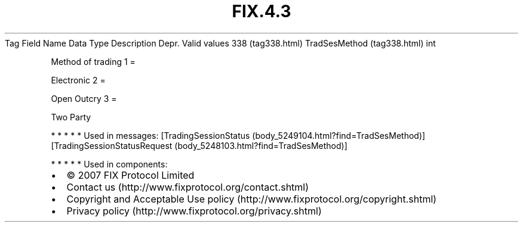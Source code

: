 .TH FIX.4.3 "" "" "Tag #338"
Tag
Field Name
Data Type
Description
Depr.
Valid values
338 (tag338.html)
TradSesMethod (tag338.html)
int
.PP
Method of trading
1
=
.PP
Electronic
2
=
.PP
Open Outcry
3
=
.PP
Two Party
.PP
   *   *   *   *   *
Used in messages:
[TradingSessionStatus (body_5249104.html?find=TradSesMethod)]
[TradingSessionStatusRequest (body_5248103.html?find=TradSesMethod)]
.PP
   *   *   *   *   *
Used in components:

.PD 0
.P
.PD

.PP
.PP
.IP \[bu] 2
© 2007 FIX Protocol Limited
.IP \[bu] 2
Contact us (http://www.fixprotocol.org/contact.shtml)
.IP \[bu] 2
Copyright and Acceptable Use policy (http://www.fixprotocol.org/copyright.shtml)
.IP \[bu] 2
Privacy policy (http://www.fixprotocol.org/privacy.shtml)
